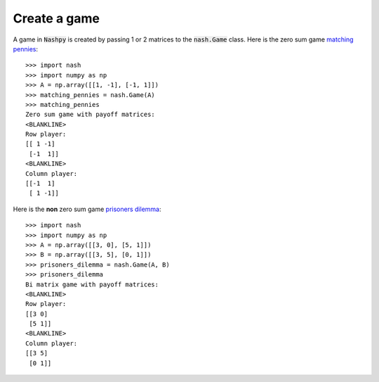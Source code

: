 Create a game
=============

A game in :code:`Nashpy` is created by passing 1 or 2 matrices to the
:code:`nash.Game` class. Here is the zero sum game `matching pennies
<https://en.wikipedia.org/wiki/Matching_pennies>`_::

    >>> import nash
    >>> import numpy as np
    >>> A = np.array([[1, -1], [-1, 1]])
    >>> matching_pennies = nash.Game(A)
    >>> matching_pennies
    Zero sum game with payoff matrices:
    <BLANKLINE>
    Row player:
    [[ 1 -1]
     [-1  1]]
    <BLANKLINE>
    Column player:
    [[-1  1]
     [ 1 -1]]

Here is the **non** zero sum game `prisoners
dilemma <https://en.wikipedia.org/wiki/Prisoner%27s_dilemma>`_::

    >>> import nash
    >>> import numpy as np
    >>> A = np.array([[3, 0], [5, 1]])
    >>> B = np.array([[3, 5], [0, 1]])
    >>> prisoners_dilemma = nash.Game(A, B)
    >>> prisoners_dilemma
    Bi matrix game with payoff matrices:
    <BLANKLINE>
    Row player:
    [[3 0]
     [5 1]]
    <BLANKLINE>
    Column player:
    [[3 5]
     [0 1]]
